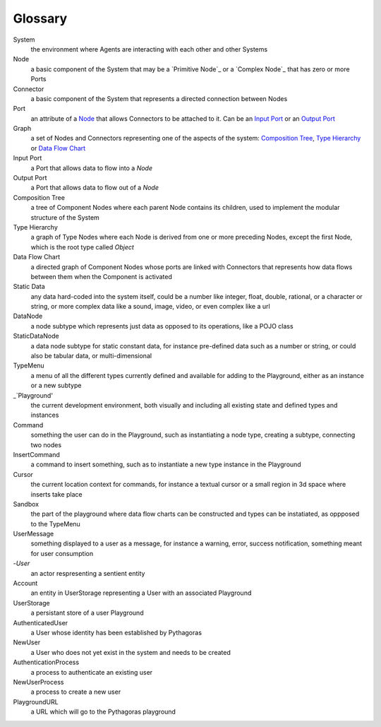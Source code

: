 Glossary
--------

_`System`
 the environment where Agents are interacting with each other and other Systems 

_`Node`
 a basic component of the System that may be a `Primitive Node`_ or a `Complex Node`_ that has zero or more Ports
 
_`Connector`
 a basic component of the System that represents a directed connection between Nodes

_`Port`
 an attribute of a `Node`_ that allows Connectors to be attached to it. Can be an `Input Port`_ or an `Output Port`_
 
_`Graph`
 a set of Nodes and Connectors representing one of the aspects of the system: `Composition Tree`_, `Type Hierarchy`_ or `Data Flow Chart`_

_`Input Port`
 a Port that allows data to flow into a `Node`

_`Output Port`
 a Port that allows data to flow out of a `Node`
 
_`Composition Tree`
 a tree of Component Nodes where each parent Node contains its children, used to implement the modular structure of the System
 
_`Type Hierarchy`
 a graph of Type Nodes where each Node is derived from one or more preceding Nodes, except the first Node, which is the root type called `Object`
 
_`Data Flow Chart`
 a directed graph of Component Nodes whose ports are linked with Connectors that represents how data flows between them when the Component is activated

_`Static Data`
 any data hard-coded into the system itself, could be a number like integer, float, double, rational, or a character or string, or more complex data like a sound, image, video, or even complex like a url

_`DataNode`
 a node subtype which represents just data as opposed to its operations, like a POJO class
 
_`StaticDataNode`
 a data node subtype for static constant data, for instance pre-defined data such as a number or string, or could also be tabular data, or multi-dimensional

_`TypeMenu`
 a menu of all the different types currently defined and available for adding to the Playground, either as an instance or a new subtype

_`Playground'
 the current development environment, both visually and including all existing state and defined types and instances

_`Command`
 something the user can do in the Playground, such as instantiating a node type, creating a subtype, connecting two nodes

_`InsertCommand`
 a command to insert something, such as to instantiate a new type instance in the Playground
 
_`Cursor`
 the current location context for commands, for instance a textual cursor or a small region in 3d space where inserts take place

_`Sandbox`
 the part of the playground where data flow charts can be constructed and types can be instatiated, as oppposed to the TypeMenu
 
_`UserMessage`
 something displayed to a user as a message, for instance a warning, error, success notification, something meant for user consumption

-`User`
 an actor respresenting a sentient entity

_`Account`
 an entity in UserStorage representing a User with an associated Playground

_`UserStorage`
 a persistant store of a user Playground

_`AuthenticatedUser`
 a User whose identity has been established by Pythagoras

_`NewUser`
 a User who does not yet exist in the system and needs to be created

_`AuthenticationProcess`
 a process to authenticate an existing user

_`NewUserProcess`
 a process to create a new user
 
_`PlaygroundURL`
 a URL which will go to the Pythagoras playground

 
